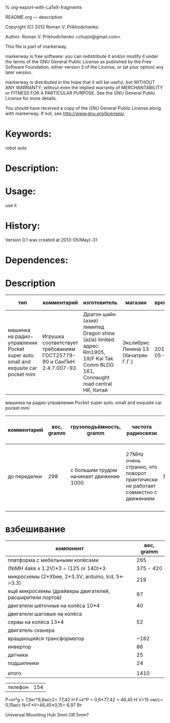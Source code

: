 #+OPTIONS: LaTeX:t          Do the right thing automatically (MathJax)
#+OPTIONS: LaTeX:dvipng     Force using dvipng images
#+OPTIONS: LaTeX:nil        Do not process LaTeX fragments at all
#+OPTIONS: LaTeX:verbatim   Verbatim export, for jsMath or so
#+ATTR_HTML: width="10in"

% org-export-with-LaTeX-fragments



README.org --- description



Copyright (C) 2012 Roman V. Prikhodchenko



Author: Roman V. Prikhodchenko <chujoii@gmail.com>



  This file is part of markerway.

  markerway is free software: you can redistribute it and/or modify
  it under the terms of the GNU General Public License as published by
  the Free Software Foundation, either version 3 of the License, or
  (at your option) any later version.

  markerway is distributed in the hope that it will be useful,
  but WITHOUT ANY WARRANTY; without even the implied warranty of
  MERCHANTABILITY or FITNESS FOR A PARTICULAR PURPOSE.  See the
  GNU General Public License for more details.

  You should have received a copy of the GNU General Public License
  along with markerway.  If not, see <http://www.gnu.org/licenses/>.



* Keywords:
  robot auto 



* Description:
  

* Usage:
  use it



* History:
  Version 0.1 was created at 2013-05(May)-31


* Dependences:
  
* Description

  | тип                                                                               | комментарий                                                          | изготовитель                                                                                                                        | магазин                             |      время | price, rub | было | сейчас |
  |-----------------------------------------------------------------------------------+----------------------------------------------------------------------+-------------------------------------------------------------------------------------------------------------------------------------+-------------------------------------+------------+------------+------+--------|
  | машинка на радио-управлении Pocket super auto. small and exqusite car pocket mini | Игрушка соответствует требованиям ГОСТ25779-90 и СанПиН 2.4.7.007-93 | Драгон шайн (азия) лимитед Dragon shine (azia) limited. адрес: Rm1905, 19/F Kai Tak Comm BLDG 161, Connaught road central HK, Китай | Экслибрис Ленина 13 (Хачатрян Г.Г.) | 2013-05-31 |        390 |    1 |      1 |


  машинка на радио-управлении Pocket super auto. small and exqusite car pocket mini 
  | комментарий  | вес, gramm | грузоподъёмность, gramm                 | частота радиосвязи                                                             | габариты ДxШxВ, mm | угол поворота передних колёс | радиус разворота, mm | Клиренс clearance | расстояние между колёсами   | подём (доска) | покрышки                                                    |
  |--------------+------------+-----------------------------------------+--------------------------------------------------------------------------------+--------------------+------------------------------+----------------------+-------------------+-----------------------------+---------------+-------------------------------------------------------------|
  | до переделки |        298 | с большим трудом начинает движение 1000 | 27MHz очень странно, что поворот практически не работает совместно с движением |        150x106x100 | ±17°                         |                  465 | max=15mm min=10mm | вдоль = 70mm поперёк = 85mm | 9.7°          | 50x20 50-диаметр покрышки 20-ширина колеса 20-радиус колеса |
  |              |            |                                         |                                                                                |                    |                              |                      |                   |                             |               |                                                             |
  
  


* взбешивание

  | компонент                                                | вес, gramm |
  |----------------------------------------------------------+------------|
  | платформа с мебельными колёсами                          |        265 |
  | (NiMH 4akk x 1.2V)*3  =   (125 or 140)*3                 |  375 - 420 |
  | микросхемы (2*Xbee, 2*3.3V,  arduino, lcd, 5<->3.3)      |        219 |
  | ещё микросхемы (драйверы двигателей, расширители портов) |         97 |
  | двигатели шёточные на колёса 10*4                        |         40 |
  | двигатели шаговые на колёса                              |            |
  | сервы на колёса       13*4                               |         52 |
  | двигатель сканера                                        |            |
  | вращающийся трансформатор                                |       ~182 |
  | инвертор                                                 |         86 |
  | датчики                                                  |         25 |
  | подшипники                                               |         24 |
  |                                                          |            |
  | итого                                                    |       1410 |



  | телефон | 154 |







P=m*g = 7,9кг*9,8м/с2= 77,42 Н
F=k*P = 0,6*77,42 = 46,45 Н
V=15 см/с= 0,15м/с
N=F*V=46,45*0,15= 6,97 Вт



Universal Mounting Hub 3mm OR 5mm?
